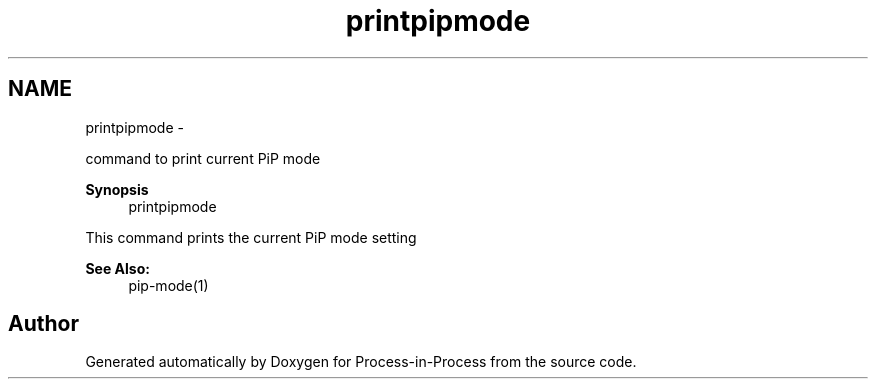 .TH "printpipmode" 1 "Fri Sep 25 2020" "Process-in-Process" \" -*- nroff -*-
.ad l
.nh
.SH NAME
printpipmode \- 
.PP
command to print current PiP mode  

.PP
\fBSynopsis\fP
.RS 4
printpipmode
.RE
.PP
This command prints the current PiP mode setting
.PP
\fBSee Also:\fP
.RS 4
pip-mode(1) 
.RE
.PP

.SH "Author"
.PP 
Generated automatically by Doxygen for Process-in-Process from the source code\&.

